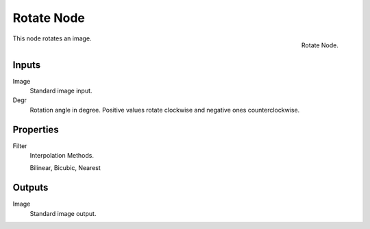 
***********
Rotate Node
***********

.. figure:: /images/compositing_nodes_rotate.png
   :align: right
   :width: 150px

   Rotate Node.


This node rotates an image.

.. TODO: document interpolation methods (bicubic, bilinear, nearest)


Inputs
======

Image
   Standard image input.
Degr
   Rotation angle in degree. Positive values rotate clockwise and negative ones counterclockwise.


Properties
==========

Filter
   Interpolation Methods.

   Bilinear, Bicubic, Nearest


Outputs
=======

Image
   Standard image output.

